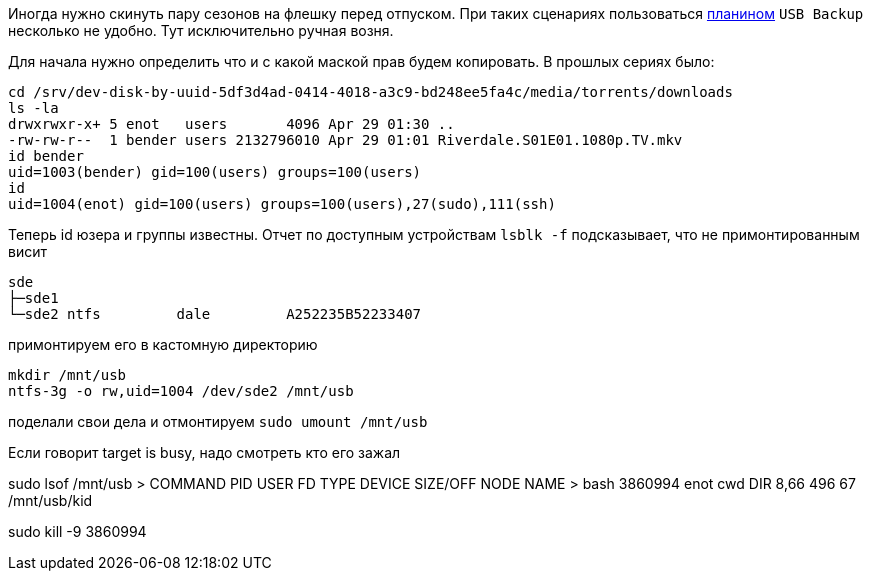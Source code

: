 Иногда нужно скинуть пару сезонов на флешку перед отпуском.
При таких сценариях пользоваться https://openmediavault.readthedocs.io/en/latest/plugins.html[планином] `USB Backup` несколько не удобно.
Тут исключительно ручная возня.

Для начала нужно определить что и с какой маской прав будем копировать. В прошлых сериях было:
```
cd /srv/dev-disk-by-uuid-5df3d4ad-0414-4018-a3c9-bd248ee5fa4c/media/torrents/downloads
ls -la
drwxrwxr-x+ 5 enot   users       4096 Apr 29 01:30 ..
-rw-rw-r--  1 bender users 2132796010 Apr 29 01:01 Riverdale.S01E01.1080p.TV.mkv
id bender
uid=1003(bender) gid=100(users) groups=100(users)
id
uid=1004(enot) gid=100(users) groups=100(users),27(sudo),111(ssh)
```
Теперь id юзера и группы известны. Отчет по доступным устройствам `lsblk -f` подсказывает, что не примонтированным висит
```
sde
├─sde1
└─sde2 ntfs         dale         A252235B52233407
```
примонтируем его в кастомную директорию
```
mkdir /mnt/usb
ntfs-3g -o rw,uid=1004 /dev/sde2 /mnt/usb
```
поделали свои дела и отмонтируем `sudo umount /mnt/usb`

Если говорит target is busy, надо смотреть кто его зажал

sudo lsof /mnt/usb
> COMMAND     PID USER   FD   TYPE DEVICE SIZE/OFF NODE NAME
> bash    3860994 enot  cwd    DIR   8,66      496   67 /mnt/usb/kid

sudo kill -9 3860994